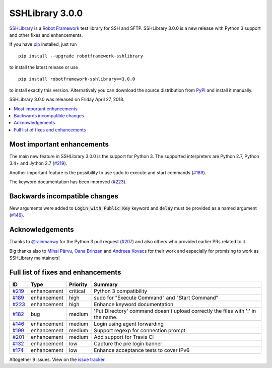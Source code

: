 ================
SSHLibrary 3.0.0
================


.. default-role:: code


SSHLibrary_ is a `Robot Framework`_ test library for SSH and SFTP.
SSHLibrary 3.0.0  is a new release with Python 3 support and
other fixes and enhancements.

If you have pip_ installed, just run

::

   pip install --upgrade robotframework-sshlibrary

to install the latest release or use

::

   pip install robotframework-sshlibrary==3.0.0

to install exactly this version. Alternatively you can download the source
distribution from PyPI_ and install it manually.

SSHLibrary 3.0.0 was released on Friday April 27, 2018.

.. _Robot Framework: http://robotframework.org
.. _SSHLibrary: https://github.com/MarketSquare/SSHLibrary
.. _pip: http://pip-installer.org
.. _PyPI: https://pypi.python.org/pypi/robotframework-sshlibrary
.. _issue tracker: https://github.com/MarketSquare/SSHLibrary/issues?q=milestone%3Av3.0.0


.. contents::
   :depth: 2
   :local:

Most important enhancements
===========================

The main new feature in SSHLibrary 3.0.0 is the support for Python 3. The supported interpreters are Python 2.7, Python 3.4+ and Jython 2.7 (`#219`_).

Another important feature is the possibility to use sudo to execute and start commands (`#189`_).

The keyword documentation has been improved (`#223`_).

Backwards incompatible changes
==============================

New arguments were added to `Login with Public Key` keyword and `delay` must be provided as a named argument (`#146`_).

Acknowledgements
================

Thanks to `@rainmanwy <https://github.com/rainmanwy>`_ for the Python 3
pull request (`#207`_) and also others who provided earlier PRs related
to it.

Big thanks also to `Mihai Pârvu <https://github.com/mihaiparvu>`_,
`Oana Brinzan <https://github.com/oanab11>`_ and
`Andreea Kovacs <https://github.com/andreeakovacs>`_ for their work and
especially for promising to work as SSHLibrary maintainers!

.. _#207: https://github.com/MarketSquare/SSHLibrary/pull/207

Full list of fixes and enhancements
===================================

.. list-table::
    :header-rows: 1

    * - ID
      - Type
      - Priority
      - Summary
    * - `#219`_
      - enhancement
      - critical
      - Python 3 compatibility
    * - `#189`_
      - enhancement
      - high
      - sudo for  "Execute Command" and "Start Command" 
    * - `#223`_
      - enhancement
      - high
      - Enhance keyword documentation
    * - `#182`_
      - bug
      - medium
      - 'Put Directory' command doesn't upload correctly the files with ':' in the name.
    * - `#146`_
      - enhancement
      - medium
      - Login using agent forwarding
    * - `#199`_
      - enhancement
      - medium
      - Support regexp for connection prompt
    * - `#201`_
      - enhancement
      - medium
      - Add support for Travis CI
    * - `#132`_
      - enhancement
      - low
      - Capture the pre login banner
    * - `#174`_
      - enhancement
      - low
      - Enhance acceptance tests to cover IPv6

Altogether 9 issues. View on the `issue tracker <https://github.com/MarketSquare/SSHLibrary/issues?q=milestone%3Av3.0.0>`__.

.. _#219: https://github.com/MarketSquare/SSHLibrary/issues/219
.. _#189: https://github.com/MarketSquare/SSHLibrary/issues/189
.. _#223: https://github.com/MarketSquare/SSHLibrary/issues/223
.. _#182: https://github.com/MarketSquare/SSHLibrary/issues/182
.. _#146: https://github.com/MarketSquare/SSHLibrary/issues/146
.. _#199: https://github.com/MarketSquare/SSHLibrary/issues/199
.. _#201: https://github.com/MarketSquare/SSHLibrary/issues/201
.. _#132: https://github.com/MarketSquare/SSHLibrary/issues/132
.. _#174: https://github.com/MarketSquare/SSHLibrary/issues/174
